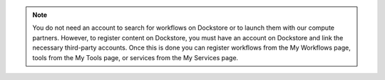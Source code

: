 .. note:: You do not need an account to search for workflows on Dockstore or to launch them with our compute partners. However, to register content on Dockstore, you must have an account on Dockstore and link the necessary third-party accounts. Once this is done you can register workflows from the My Workflows page, tools from the My Tools page, or services from the My Services page.